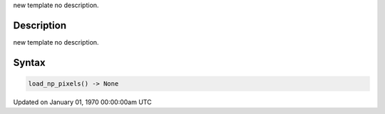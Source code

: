 .. title: load_np_pixels()
.. slug: load_np_pixels
.. date: 1970-01-01 00:00:00 UTC+00:00
.. tags:
.. category:
.. link:
.. description: py5 load_np_pixels() documentation
.. type: text

new template no description.

Description
===========

new template no description.

Syntax
======

.. code:: python

    load_np_pixels() -> None

Updated on January 01, 1970 00:00:00am UTC

